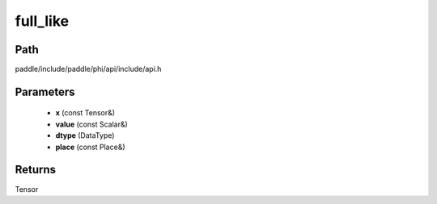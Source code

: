 .. _en_api_paddle_experimental_full_like:

full_like
-------------------------------

.. cpp:function:: Tensor full_like ( const Tensor & x , const Scalar & value , DataType dtype = DataType::UNDEFINED , const Place & place = { } ) ;


Path
:::::::::::::::::::::
paddle/include/paddle/phi/api/include/api.h

Parameters
:::::::::::::::::::::
	- **x** (const Tensor&)
	- **value** (const Scalar&)
	- **dtype** (DataType)
	- **place** (const Place&)

Returns
:::::::::::::::::::::
Tensor
